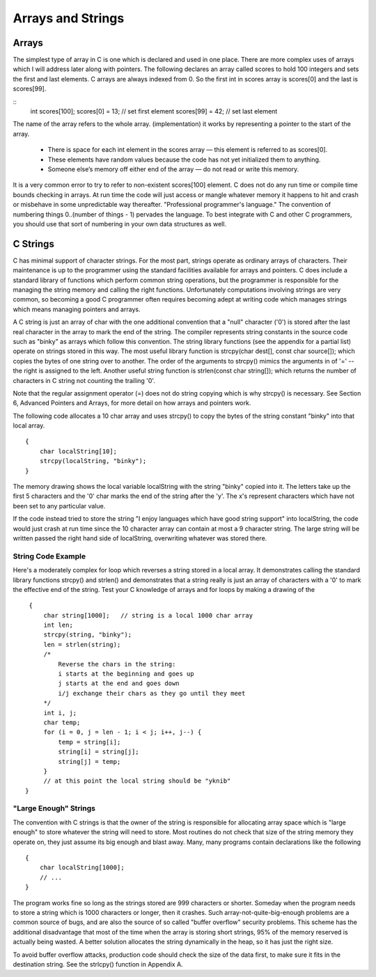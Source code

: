 Arrays and Strings
******************

Arrays
======

The simplest type of array in C is one which is declared and used in one place. There are more complex uses of arrays which I will address later along with pointers. The following declares an array called scores to hold 100 integers and sets the first and last elements. C arrays are always indexed from 0. So the first int in scores array is scores[0] and the last is scores[99].

::
    int scores[100];
    scores[0]  = 13;           // set first element
    scores[99] = 42;           // set last element

The name of the array refers to the whole array. (implementation) it works by representing a pointer to the start of the array.  

.. todo::

   Add a picture of an array.

.. 

 * There is space for each int element in the scores array — this element is referred to as scores[0].
 * These elements have random values because the code has not yet initialized them to anything.
 * Someone else’s memory off either end of the array — do not read or write this memory.

It is a very common error to try to refer to non-existent scores[100] element. C does not do any run time or compile time bounds checking in arrays. At run time the code will just access or mangle whatever memory it happens to hit and crash or misbehave in some unpredictable way thereafter. "Professional programmer's language." The convention of numbering things 0..(number of things - 1) pervades the language. To best integrate with C and other C programmers, you should use that sort of numbering in your own data structures as well.

C Strings
=========

C has minimal support of character strings. For the most part, strings operate as ordinary arrays of characters. Their maintenance is up to the programmer using the standard facilities available for arrays and pointers. C does include a standard library of functions which perform common string operations, but the programmer is responsible for the managing the string memory and calling the right functions. Unfortunately computations involving strings are very common, so becoming a good C programmer often requires becoming adept at writing code which manages strings which means managing pointers and arrays.

A C string is just an array of char with the one additional convention that a "null" character ('\0') is stored after the last real character in the array to mark the end of the string. The compiler represents string constants in the source code such as "binky" as arrays which follow this convention. The string library functions (see the appendix for a partial list) operate on strings stored in this way. The most useful library function is strcpy(char dest[], const char source[]); which copies the bytes of one string over to another. The order of the arguments to strcpy() mimics the arguments in of '=' -- the right is assigned to the left. Another useful string function is strlen(const char string[]); which returns the number of characters in C string not counting the trailing '\0'.

Note that the regular assignment operator (=) does not do string copying which is why strcpy() is necessary. See Section 6, Advanced Pointers and Arrays, for more detail on how arrays and pointers work.

The following code allocates a 10 char array and uses strcpy() to copy the bytes of the string constant "binky" into that local array.

::

    {
        char localString[10];
        strcpy(localString, "binky");
    }

.. todo::

   Make a memory drawing of the above

The memory drawing shows the local variable localString with the string "binky" copied into it. The letters take up the first 5 characters and the '\0' char marks the end of the string after the 'y'. The x's represent characters which have not been set to any particular value.

If the code instead tried to store the string "I enjoy languages which have good string support" into localString, the code would just crash at run time since the 10 character array can contain at most a 9 character string. The large string will be written passed the right hand side of localString, overwriting whatever was stored there.

String Code Example
-------------------

Here's a moderately complex for loop which reverses a string stored in a local array. It demonstrates calling the standard library functions strcpy() and strlen() and demonstrates that a string really is just an array of characters with a '\0' to mark the effective end of the string. Test your C knowledge of arrays and for loops by making a drawing of the

::

    {
        char string[1000];   // string is a local 1000 char array
        int len;
        strcpy(string, "binky");
        len = strlen(string);
        /*
            Reverse the chars in the string:
            i starts at the beginning and goes up
            j starts at the end and goes down
            i/j exchange their chars as they go until they meet
        */
        int i, j;
        char temp;
        for (i = 0, j = len - 1; i < j; i++, j--) {
            temp = string[i];
            string[i] = string[j];
            string[j] = temp;
        }
        // at this point the local string should be "yknib"
   }

"Large Enough" Strings
----------------------

The convention with C strings is that the owner of the string is responsible for allocating array space which is "large enough" to store whatever the string will need to store. Most routines do not check that size of the string memory they operate on, they just assume its big enough and blast away. Many, many programs contain declarations like the following ::

    {
        char localString[1000];
        // ...
    }

The program works fine so long as the strings stored are 999 characters or shorter. Someday when the program needs to store a string which is 1000 characters or longer, then it crashes. Such array-not-quite-big-enough problems are a common source of bugs, and are also the source of so called "buffer overflow" security problems. This scheme has the additional disadvantage that most of the time when the array is storing short strings, 95% of the memory reserved is actually being wasted. A better solution allocates the string dynamically in the heap, so it has just the right size.

To avoid buffer overflow attacks, production code should check the size of the data first, to make sure it fits in the destination string. See the strlcpy() function in Appendix A.
